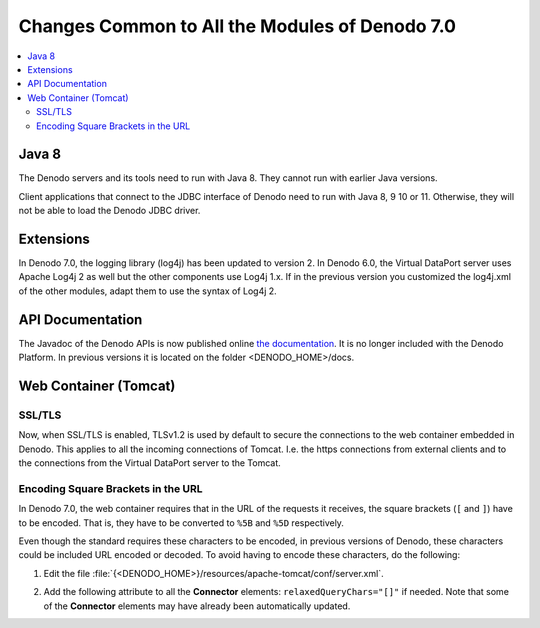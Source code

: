 ===============================================
Changes Common to All the Modules of Denodo 7.0
===============================================

.. contents::
   :local:
   :backlinks: none

Java 8
======

The Denodo servers and its tools need to run with Java 8. They cannot run with earlier Java versions. 

Client applications that connect to the JDBC interface of Denodo need to run with Java 8, 9 10 or 11. Otherwise, they will not be able to load the Denodo JDBC driver.

Extensions
==========

In Denodo 7.0, the logging library (log4j) has been updated to version 2. In Denodo 6.0, the Virtual DataPort server uses Apache Log4j 2 as well but the other components use Log4j 1.x. If in the previous version you customized the log4j.xml of the other modules, adapt them to use the syntax of Log4j 2.

API Documentation
=================
The Javadoc of the Denodo APIs is now published online `the documentation <https://community.denodo.com/docs/html/browse/7.0/>`_. It is no longer included with the Denodo Platform. In previous versions it is located on the folder <DENODO_HOME>/docs.

Web Container (Tomcat)
======================

SSL/TLS
-------

Now, when SSL/TLS is enabled, TLSv1.2 is used by default to secure the connections to the web container embedded in Denodo. This applies to all the incoming connections of Tomcat. I.e. the https connections from external clients and to the connections from the Virtual DataPort server to the Tomcat.

Encoding Square Brackets in the URL
-----------------------------------

In Denodo 7.0, the web container requires that in the URL of the requests it receives, the square brackets (``[`` and ``]``) have to be encoded. That is, they have to be converted to ``%5B`` and ``%5D`` respectively.

Even though the standard requires these characters to be encoded, in previous versions of Denodo, these characters could be included URL encoded or decoded. To avoid having to encode these characters, do the following:

#. Edit the file :file:`{<DENODO_HOME>}/resources/apache-tomcat/conf/server.xml`.

2. Add the following attribute to all the **Connector** elements:
   ``relaxedQueryChars="[]"`` if needed. Note that some of the **Connector**
   elements may have already been automatically updated.
